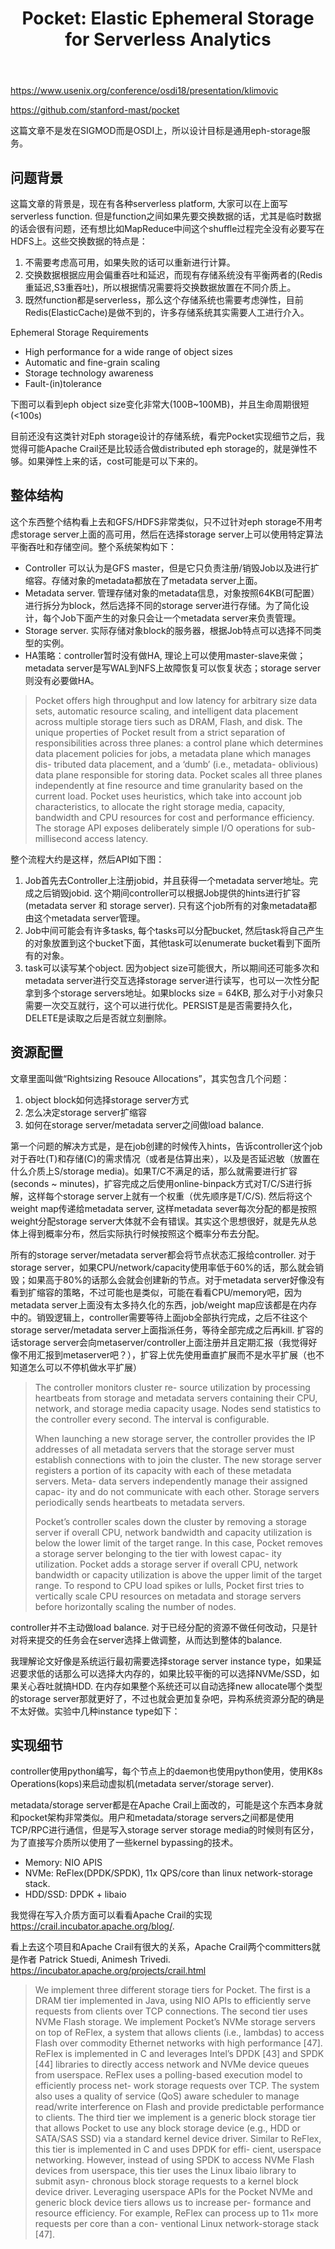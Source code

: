 #+title: Pocket: Elastic Ephemeral Storage for Serverless Analytics

https://www.usenix.org/conference/osdi18/presentation/klimovic

https://github.com/stanford-mast/pocket

这篇文章不是发在SIGMOD而是OSDI上，所以设计目标是通用eph-storage服务。

** 问题背景

这篇文章的背景是，现在有各种serverless platform, 大家可以在上面写serverless function. 但是function之间如果先要交换数据的话，尤其是临时数据的话会很有问题，还有想比如MapReduce中间这个shuffle过程完全没有必要写在HDFS上。这些交换数据的特点是：
1. 不需要考虑高可用，如果失败的话可以重新进行计算。
2. 交换数据根据应用会偏重吞吐和延迟，而现有存储系统没有平衡两者的(Redis重延迟,S3重吞吐)，所以根据情况需要将交换数据放置在不同介质上。
3. 既然function都是serverless，那么这个存储系统也需要考虑弹性，目前Redis(ElasticCache)是做不到的，许多存储系统其实需要人工进行介入。

Ephemeral Storage Requirements
- High performance for a wide range of object sizes
- Automatic and fine-grain scaling
- Storage technology awareness
- Fault-(in)tolerance

下图可以看到eph object size变化非常大(100B~100MB)，并且生命周期很短(<100s)

[[../images/pocket-elastic-ephemeral-storage-for-serverless-analytics-0.png]]

目前还没有这类针对Eph storage设计的存储系统，看完Pocket实现细节之后，我觉得可能Apache Crail还是比较适合做distributed eph storage的，就是弹性不够。如果弹性上来的话，cost可能是可以下来的。

[[../images/pocket-elastic-ephemeral-storage-for-serverless-analytics-1.png]]

** 整体结构

这个东西整个结构看上去和GFS/HDFS非常类似，只不过针对eph storage不用考虑storage server上面的高可用，然后在选择storage server上可以使用特定算法平衡吞吐和存储空间。整个系统架构如下：
- Controller 可以认为是GFS master，但是它只负责注册/销毁Job以及进行扩缩容。存储对象的metadata都放在了metadata server上面。
- Metadata server. 管理存储对象的metadata信息，对象按照64KB(可配置）进行拆分为block，然后选择不同的storage server进行存储。为了简化设计，每个Job下面产生的对象只会让一个metadata server来负责管理。
- Storage server. 实际存储对象block的服务器，根据Job特点可以选择不同类型的实例。
- HA策略：controller暂时没有做HA, 理论上可以使用master-slave来做；metadata server是写WAL到NFS上故障恢复可以恢复状态；storage server则没有必要做HA。

#+BEGIN_QUOTE
Pocket offers high throughput and low latency for arbitrary size data sets, automatic resource scaling, and intelligent data placement across multiple storage tiers such as DRAM, Flash, and disk. The unique properties of Pocket result from a strict separation of responsibilities across three planes: a control plane which determines data placement policies for jobs, a metadata plane which manages dis- tributed data placement, and a ‘dumb’ (i.e., metadata- oblivious) data plane responsible for storing data. Pocket scales all three planes independently at fine resource and time granularity based on the current load. Pocket uses heuristics, which take into account job characteristics, to allocate the right storage media, capacity, bandwidth and CPU resources for cost and performance efficiency. The storage API exposes deliberately simple I/O operations for sub-millisecond access latency.
#+END_QUOTE

整个流程大约是这样，然后API如下图：
1. Job首先去Controller上注册jobid，并且获得一个metadata server地址。完成之后销毁jobid. 这个期间controller可以根据Job提供的hints进行扩容(metadata server 和 storage server). 只有这个job所有的对象metadata都由这个metadata server管理。
2. Job中间可能会有许多tasks, 每个tasks可以分配bucket, 然后task将自己产生的对象放置到这个bucket下面，其他task可以enumerate bucket看到下面所有的对象。
3. task可以读写某个object. 因为object size可能很大，所以期间还可能多次和metadata server进行交互选择storage server进行读写，也可以一次性分配拿到多个storage servers地址。如果blocks size = 64KB, 那么对于小对象只需要一次交互就行，这个可以进行优化。PERSIST是是否需要持久化， DELETE是读取之后是否就立刻删除。

[[../images/pocket-elastic-ephemeral-storage-for-serverless-analytics-2.png]]

** 资源配置

文章里面叫做“Rightsizing Resouce Allocations”，其实包含几个问题：
1. object block如何选择storage server方式
2. 怎么决定storage server扩缩容
3. 如何在storage server/metadata server之间做load balance.

第一个问题的解决方式是，是在job创建的时候传入hints，告诉controller这个job对于吞吐(T)和存储(C)的需求情况（或者是估算出来），以及是否延迟敏（放置在什么介质上S/storage media)。如果T/C不满足的话，那么就需要进行扩容(seconds ~ minutes)，扩容完成之后使用online-binpack方式对T/C/S进行拆解，这样每个storage server上就有一个权重（优先顺序是T/C/S).  然后将这个weight map传递给metadata server, 这样metadata sever每次分配的都是按照weight分配storage server大体就不会有错误。其实这个思想很好，就是先从总体上得到概率分布，然后实际执行时候按照这个概率分布去分配。


所有的storage server/metadata server都会将节点状态汇报给controller. 对于storage server，如果CPU/network/capacity使用率低于60%的话，那么就会销毁；如果高于80%的话那么会就会创建新的节点。对于metadata server好像没有看到扩缩容的策略，不过可能也是类似，可能在看看CPU/memory吧，因为metadata server上面没有太多持久化的东西，job/weight map应该都是在内存中的。销毁逻辑上，controller需要等待上面job全部执行完成，之后不往这个storage server/metadata server上面指派任务，等待全部完成之后再kill. 扩容的话storage server会向metaserver/controller上面注册并且定期汇报（我觉得好像不用汇报到metaserver吧？），扩容上优先使用垂直扩展而不是水平扩展（也不知道怎么可以不停机做水平扩展）

#+BEGIN_QUOTE
The controller monitors cluster re- source utilization by processing heartbeats from storage and metadata servers containing their CPU, network, and storage media capacity usage. Nodes send statistics to the controller every second. The interval is configurable.

When launching a new storage server, the controller provides the IP addresses of all metadata servers that the storage server must establish connections with to join the cluster. The new storage server registers a portion of its capacity with each of these metadata servers. Meta- data servers independently manage their assigned capac- ity and do not communicate with each other. Storage servers periodically sends heartbeats to metadata servers.

Pocket’s controller scales down the cluster by removing a storage server if overall CPU, network bandwidth and capacity utilization is below the lower limit of the target range. In this case, Pocket removes a storage server belonging to the tier with lowest capac- ity utilization. Pocket adds a storage server if overall CPU, network bandwidth or capacity utilization is above the upper limit of the target range. To respond to CPU load spikes or lulls, Pocket first tries to vertically scale CPU resources on metadata and storage servers before horizontally scaling the number of nodes.
#+END_QUOTE

controller并不主动做load balance. 对于已经分配的资源不做任何改动，只是针对将来提交的任务会在server选择上做调整，从而达到整体的balance.

我理解论文好像是系统运行最初需要选择storage server instance type，如果延迟要求低的话那么可以选择大内存的，如果比较平衡的可以选择NVMe/SSD，如果关心吞吐就搞HDD. 在内存如果整个系统还可以自动选择new allocate哪个类型的storage server那就更好了，不过也就会更加复杂吧，异构系统资源分配的确是不太好做。实验中几种instance type如下：

[[../images/pocket-elastic-ephemeral-storage-for-serverless-analytics-3.png]]

** 实现细节

controller使用python编写，每个节点上的daemon也使用python使用，使用K8s Operations(kops)来启动虚拟机(metadata server/storage server).

metadata/storage server都是在Apache Crail上面改的，可能是这个东西本身就和pocket架构非常类似。用户和metadata/storage servers之间都是使用TCP/RPC进行通信，但是写入storage server storage media的时候则有区分，为了直接写介质所以使用了一些kernel bypassing的技术。
- Memory: NIO APIS
- NVMe: ReFlex(DPDK/SPDK),  11x QPS/core than linux network-storage stack.
- HDD/SSD: DPDK + libaio

我觉得在写入介质方面可以看看Apache Crail的实现 https://crail.incubator.apache.org/blog/.

看上去这个项目和Apache Crail有很大的关系，Apache Crail两个committers就是作者 Patrick Stuedi, Animesh Trivedi. https://incubator.apache.org/projects/crail.html

#+BEGIN_QUOTE
We implement three different storage tiers for Pocket. The first is a DRAM tier implemented in Java, using NIO APIs to efficiently serve requests from clients over TCP connections. The second tier uses NVMe Flash storage. We implement Pocket’s NVMe storage servers on top of ReFlex, a system that allows clients (i.e., lambdas) to access Flash over commodity Ethernet networks with high performance [47]. ReFlex is implemented in C and leverages Intel’s DPDK [43] and SPDK [44] libraries to directly access network and NVMe device queues from userspace. ReFlex uses a polling-based execution model to efficiently process net- work storage requests over TCP. The system also uses a quality of service (QoS) aware scheduler to manage read/write interference on Flash and provide predictable performance to clients. The third tier we implement is a generic block storage tier that allows Pocket to use any block storage device (e.g., HDD or SATA/SAS SSD) via a standard kernel device driver. Similar to ReFlex, this tier is implemented in C and uses DPDK for effi- cient, userspace networking. However, instead of using SPDK to access NVMe Flash devices from userspace, this tier uses the Linux libaio library to submit asyn- chronous block storage requests to a kernel block device driver. Leveraging userspace APIs for the Pocket NVMe and generic block device tiers allows us to increase per- formance and resource efficiency. For example, ReFlex can process up to 11× more requests per core than a con- ventional Linux network-storage stack [47].
#+END_QUOTE